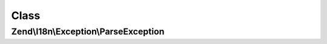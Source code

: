 .. I18n/Exception/ParseException.php generated using docpx on 01/30/13 03:02pm


Class
*****

Zend\\I18n\\Exception\\ParseException
=====================================

